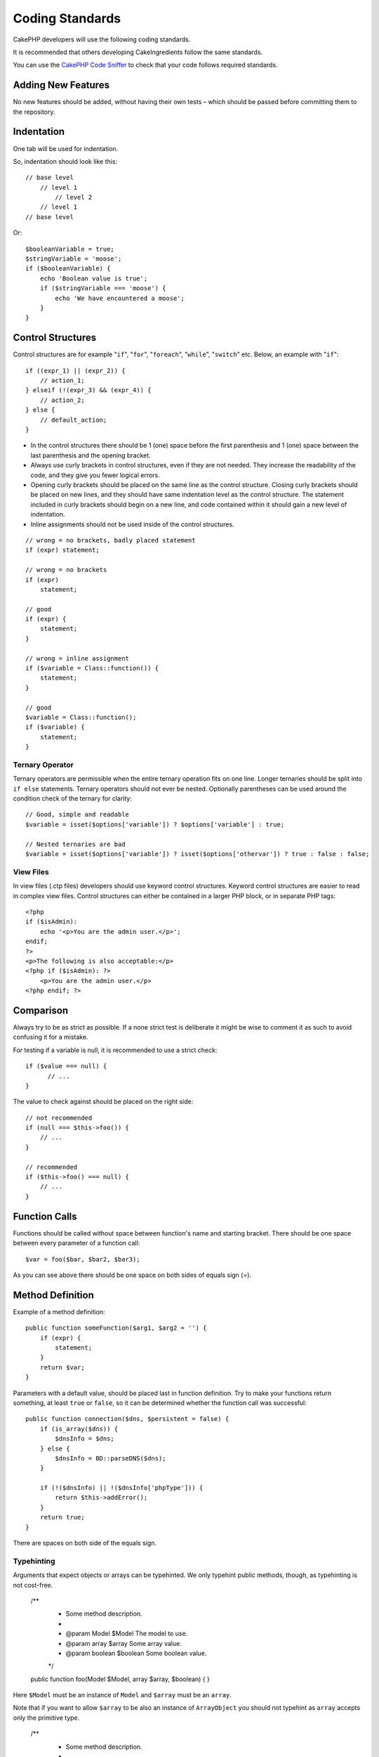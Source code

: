 Coding Standards
################

CakePHP developers will use the following coding standards.

It is recommended that others developing CakeIngredients follow the same
standards.

You can use the `CakePHP Code Sniffer
<https://github.com/cakephp/cakephp-codesniffer>`_ to check that your code
follows required standards.

Adding New Features
===================

No new features should be added, without having their own tests – which
should be passed before committing them to the repository.

Indentation
===========

One tab will be used for indentation.

So, indentation should look like this::

    // base level
        // level 1
            // level 2
        // level 1
    // base level

Or::

    $booleanVariable = true;
    $stringVariable = 'moose';
    if ($booleanVariable) {
        echo 'Boolean value is true';
        if ($stringVariable === 'moose') {
            echo 'We have encountered a moose';
        }
    }

Control Structures
==================

Control structures are for example "``if``", "``for``", "``foreach``",
"``while``", "``switch``" etc. Below, an example with "``if``"::

    if ((expr_1) || (expr_2)) {
        // action_1;
    } elseif (!(expr_3) && (expr_4)) {
        // action_2;
    } else {
        // default_action;
    }

*  In the control structures there should be 1 (one) space before the
   first parenthesis and 1 (one) space between the last parenthesis and
   the opening bracket.
*  Always use curly brackets in control structures, even if they are not
   needed. They increase the readability of the code, and they give you
   fewer logical errors.
*  Opening curly brackets should be placed on the same line as the
   control structure. Closing curly brackets should be placed on new
   lines, and they should have same indentation level as the control
   structure. The statement included in curly brackets should begin on a
   new line, and code contained within it should gain a new level of
   indentation.
*  Inline assignments should not be used inside of the control structures.

::

    // wrong = no brackets, badly placed statement
    if (expr) statement;

    // wrong = no brackets
    if (expr)
        statement;

    // good
    if (expr) {
        statement;
    }

    // wrong = inline assignment
    if ($variable = Class::function()) {
        statement;
    }

    // good
    $variable = Class::function();
    if ($variable) {
        statement;
    }

Ternary Operator
----------------

Ternary operators are permissible when the entire ternary operation fits
on one line. Longer ternaries should be split into ``if else``
statements. Ternary operators should not ever be nested. Optionally
parentheses can be used around the condition check of the ternary for
clarity::

    // Good, simple and readable
    $variable = isset($options['variable']) ? $options['variable'] : true;

    // Nested ternaries are bad
    $variable = isset($options['variable']) ? isset($options['othervar']) ? true : false : false;


View Files
----------

In view files (.ctp files) developers should use keyword control structures.
Keyword control structures are easier to read in complex view files. Control
structures can either be contained in a larger PHP block, or in separate PHP
tags::

    <?php
    if ($isAdmin):
        echo '<p>You are the admin user.</p>';
    endif;
    ?>
    <p>The following is also acceptable:</p>
    <?php if ($isAdmin): ?>
        <p>You are the admin user.</p>
    <?php endif; ?>


Comparison
==========

Always try to be as strict as possible. If a none strict test is deliberate it might be wise to
comment it as such to avoid confusing it for a mistake.

For testing if a variable is null, it is recommended to use a strict check::

    if ($value === null) {
    	  // ...
    }

The value to check against should be placed on the right side::

    // not recommended
    if (null === $this->foo()) {
        // ...
    }

    // recommended
    if ($this->foo() === null) {
        // ...
    }

Function Calls
==============

Functions should be called without space between function's name and
starting bracket. There should be one space between every parameter of a
function call::

    $var = foo($bar, $bar2, $bar3);

As you can see above there should be one space on both sides of equals
sign (=).

Method Definition
=================

Example of a method definition::

    public function someFunction($arg1, $arg2 = '') {
        if (expr) {
            statement;
        }
        return $var;
    }

Parameters with a default value, should be placed last in function
definition. Try to make your functions return something, at least ``true``
or ``false``, so it can be determined whether the function call was
successful::

    public function connection($dns, $persistent = false) {
        if (is_array($dns)) {
            $dnsInfo = $dns;
        } else {
            $dnsInfo = BD::parseDNS($dns);
        }

        if (!($dnsInfo) || !($dnsInfo['phpType'])) {
            return $this->addError();
        }
        return true;
    }

There are spaces on both side of the equals sign.

Typehinting
-----------

Arguments that expect objects or arrays can be typehinted.
We only typehint public methods, though, as typehinting is not cost-free.

    /**
     * Some method description.
     *
     * @param Model $Model The model to use.
     * @param array $array Some array value.
     * @param boolean $boolean Some boolean value.
     */
    public function foo(Model $Model, array $array, $boolean) {
    }

Here ``$Model`` must be an instance of ``Model`` and ``$array`` must be an ``array``.

Note that if you want to allow ``$array`` to be also an instance of ``ArrayObject``
you should not typehint as ``array`` accepts only the primitive type.

    /**
     * Some method description.
     *
     * @param array|ArrayObject $array Some array value.
     */
    public function foo($array) {
    }

Method Chaining
===============

Method chaining should have multiple methods spread across separate lines, and
indented with one tab::

    $email->from('foo@example.com')
        ->to('bar@example.com')
        ->subject('A great message')
        ->send();

Commenting Code
===============

All comments should be written in English, and should in a clear way
describe the commented block of code.

Comments can include the following `phpDocumentor <http://phpdoc.org>`_
tags:

*  `@author <http://manual.phpdoc.org/HTMLframesConverter/phpdoc.de/phpDocumentor/tutorial_tags.author.pkg.html>`_
*  `@copyright <http://manual.phpdoc.org/HTMLframesConverter/phpdoc.de/phpDocumentor/tutorial_tags.copyright.pkg.html>`_
*  `@deprecated <http://manual.phpdoc.org/HTMLframesConverter/phpdoc.de/phpDocumentor/tutorial_tags.deprecated.pkg.html>`_
*  `@example <http://manual.phpdoc.org/HTMLframesConverter/phpdoc.de/phpDocumentor/tutorial_tags.example.pkg.html>`_
*  `@ignore <http://manual.phpdoc.org/HTMLframesConverter/phpdoc.de/phpDocumentor/tutorial_tags.ignore.pkg.html>`_
*  `@internal <http://manual.phpdoc.org/HTMLframesConverter/phpdoc.de/phpDocumentor/tutorial_tags.internal.pkg.html>`_
*  `@link <http://manual.phpdoc.org/HTMLframesConverter/phpdoc.de/phpDocumentor/tutorial_tags.link.pkg.html>`_
*  `@see <http://manual.phpdoc.org/HTMLframesConverter/phpdoc.de/phpDocumentor/tutorial_tags.see.pkg.html>`_
*  `@since <http://manual.phpdoc.org/HTMLframesConverter/phpdoc.de/phpDocumentor/tutorial_tags.since.pkg.html>`_
*  `@tutorial <http://manual.phpdoc.org/HTMLframesConverter/phpdoc.de/phpDocumentor/tutorial_tags.tutorial.pkg.html>`_
*  `@version <http://manual.phpdoc.org/HTMLframesConverter/phpdoc.de/phpDocumentor/tutorial_tags.version.pkg.html>`_

PhpDoc tags are very much like JavaDoc tags in Java. Tags are only
processed if they are the first thing in a DocBlock line, for example::

    /**
     * Tag example.
     *
     * @author this tag is parsed, but this @version is ignored
     * @version 1.0 this tag is also parsed
     */

::

    /**
     * Example of inline phpDoc tags.
     *
     * This function works hard with foo() to rule the world.
     *
     * @return void
     */
    function bar() {
    }

    /**
     * Foo function.
     *
     * @return void
     */
    function foo() {
    }

Comment blocks, with the exception of the first block in a file, should
always be preceded by a newline.

Including Files
===============

``include``, ``require``, ``include_once`` and ``require_once`` do not have parentheses::

    // wrong = parentheses
    require_once('ClassFileName.php');
    require_once ($class);

    // good = no parentheses
    require_once 'ClassFileName.php';
    require_once $class;

When including files with classes or libraries, use only and always the
`require\_once <http://php.net/require_once>`_ function.

PHP Tags
========

Always use long tags (``<?php ?>``) Instead of short tags (``<? ?>``).

Naming Convention
=================

Functions
---------

Write all functions in camelBack::

    function longFunctionName() {
    }

Classes
-------

Class names should be written in CamelCase, for example::

    class ExampleClass {
    }

Variables
---------

Variable names should be as descriptive as possible, but also as short
as possible. Normal variables should start with a lowercase letter, and
should be written in camelBack in case of multiple words. Variables
containing objects should start with a capital letter, and in some way
associate to the class the variable is an object of. Example::

    $user = 'John';
    $users = array('John', 'Hans', 'Arne');

    $Dispatcher = new Dispatcher();

Member Visibility
-----------------

Use PHP5's private and protected keywords for methods and variables. Additionally,
protected method or variable names start with a single underscore (``_``). Example::

    class A {
        protected $_iAmAProtectedVariable;

        protected function _iAmAProtectedMethod() {
           /*...*/
        }
    }

Private methods or variable names start with double underscore (``__``). Example::

    class A {
        private $__iAmAPrivateVariable;

        private function __iAmAPrivateMethod() {
            /*...*/
        }
    }

Try to avoid private methods or variables, though, in favor of protected ones.
The latter can be accessed or modified by subclasses, whereas private ones
prevent extension or re-use. Private visibility also makes testing much more difficult.

Example Addresses
-----------------

For all example URL and mail addresses use "example.com", "example.org"
and "example.net", for example:

*  Email: someone@example.com
*  WWW: `http://www.example.com <http://www.example.com>`_
*  FTP: `ftp://ftp.example.com <ftp://ftp.example.com>`_

The "example.com" domain name has been reserved for this (see :rfc:`2606`) and is recommended
for use in documentation or as examples.

Files
-----

File names which do not contain classes should be lowercased and underscored, for
example:

::

    long_file_name.php

Variable Types
--------------

Variable types for use in DocBlocks:

Type
    Description
mixed
    A variable with undefined (or multiple) type.
int
    Integer type variable (whole number).
float
    Float type (point number).
bool
    Logical type (true or false).
string
    String type (any value in " " or ' ').
array
    Array type.
object
    Object type.
resource
    Resource type (returned by for example mysql\_connect()).
    Remember that when you specify the type as mixed, you should indicate
    whether it is unknown, or what the possible types are.

You can also combine types using the pipe char:

::

    int|bool

For more than two types it is usually best to just use ``mixed``.

Casting
-------

For casting we use:

Type
    Description
(bool)
		Cast to boolean.
(int)
		Cast to integer.
(float)
		Cast to float.
(string)
		Cast to string.
(array)
		Cast to array.
(object)
		Cast to object.

Constants
---------

Constants should be defined in capital letters:

::

    define('CONSTANT', 1);

If a constant name consists of multiple words, they should be separated
by an underscore character, for example:

::

    define('LONG_NAMED_CONSTANT', 2);


.. meta::
    :title lang=en: Coding Standards
    :keywords lang=en: curly brackets,indentation level,logical errors,control structures,control structure,expr,coding standards,parenthesis,foreach,readability,moose,new features,repository,developers
